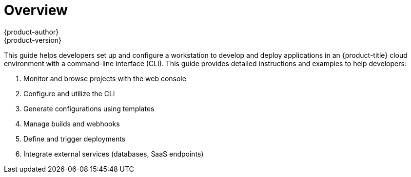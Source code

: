 [[dev-guide-index]]
= Overview
{product-author}
{product-version}
:data-uri:
:icons:
:experimental:

This guide helps developers set up and configure a workstation to develop and deploy applications in an {product-title} cloud environment with a command-line interface (CLI). This guide provides detailed instructions and examples to help developers:

. Monitor and browse projects with the web console
. Configure and utilize the CLI
. Generate configurations using templates
. Manage builds and webhooks
. Define and trigger deployments
. Integrate external services (databases, SaaS endpoints)
